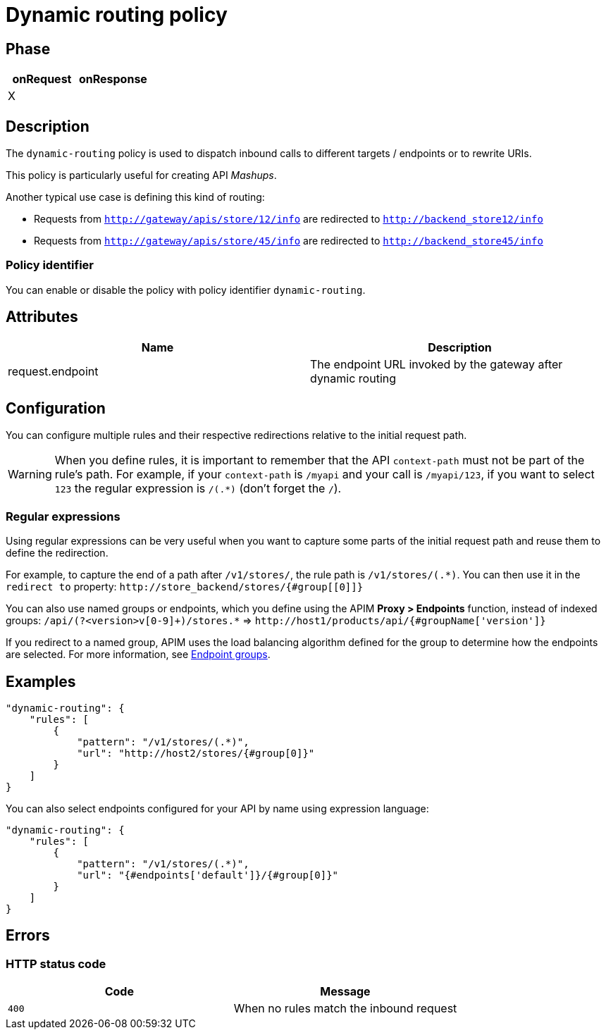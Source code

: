 = Dynamic routing policy

ifdef::env-github[]
image:https://ci.gravitee.io/buildStatus/icon?job=gravitee-io/gravitee-policy-dynamic-routing/master["Build status", link="https://ci.gravitee.io/job/gravitee-io/job/gravitee-policy-dynamic-routing/"]
image:https://badges.gitter.im/Join Chat.svg["Gitter", link="https://gitter.im/gravitee-io/gravitee-io?utm_source=badge&utm_medium=badge&utm_campaign=pr-badge&utm_content=badge"]
endif::[]


== Phase

[cols="2*", options="header"]
|===
^|onRequest
^|onResponse

^.^| X
^.^|

|===


== Description
The `dynamic-routing` policy is used to dispatch inbound calls to different targets / endpoints or to rewrite URIs.

This policy is particularly useful for creating API _Mashups_.

Another typical use case is defining this kind of routing:

* Requests from `http://gateway/apis/store/12/info` are redirected to `http://backend_store12/info`
* Requests from `http://gateway/apis/store/45/info` are redirected to `http://backend_store45/info`

=== Policy identifier

You can enable or disable the policy with policy identifier `dynamic-routing`.

== Attributes

|===
|Name |Description

.^|request.endpoint
|The endpoint URL invoked by the gateway after dynamic routing

|===


== Configuration
You can configure multiple rules and their respective redirections relative to the
initial request path.

WARNING: When you define rules, it is important to remember that the API `context-path` must not be part of the rule's path.
For example, if your `context-path` is `/myapi` and your call is `/myapi/123`, if you want to select `123` the regular expression is `/(.*)` (don't forget the `/`).

[[regular-expressions]]
=== Regular expressions

Using regular expressions can be very useful when you want to capture some parts of the initial request path and reuse them to define the redirection.

For example, to capture the end of a path after `/v1/stores/`, the rule path is `/v1/stores/(.*)`. You can then use it in the `redirect to` property: `\http://store_backend/stores/{#group[[0]]}`

You can also use named groups or endpoints, which you define using the APIM *Proxy > Endpoints* function, instead of indexed groups:
`/api/(?<version>v[0-9]+)/stores.*` => `\http://host1/products/api/{#groupName['version']}`

If you redirect to a named group, APIM uses the load balancing algorithm defined for the group to determine how the endpoints are selected. For more information, see link:/apim/3.x/apim_publisherguide_backend_services.html#endpoint-groups[Endpoint groups^].

== Examples

[source, json]
----
"dynamic-routing": {
    "rules": [
        {
            "pattern": "/v1/stores/(.*)",
            "url": "http://host2/stores/{#group[0]}"
        }
    ]
}
----

You can also select endpoints configured for your API by name using expression language:

[source, json]
----
"dynamic-routing": {
    "rules": [
        {
            "pattern": "/v1/stores/(.*)",
            "url": "{#endpoints['default']}/{#group[0]}"
        }
    ]
}
----

== Errors

=== HTTP status code
|===
|Code |Message

.^| ```400```
| When no rules match the inbound request

|===
